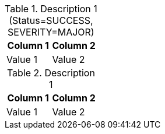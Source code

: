 .Description 1 (Status=SUCCESS, SEVERITY=MAJOR)
|===
| Column 1 | Column 2

| Value 1
| Value 2

|===

.Description 1
|===
| Column 1 | Column 2

| Value 1
| Value 2

|===